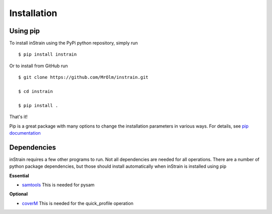 Installation
============

Using pip
---------

To install inStrain using the PyPi python repository, simply run ::

$ pip install instrain

Or to install from GitHub run ::

  $ git clone https://github.com/MrOlm/instrain.git

  $ cd instrain

  $ pip install .

That's it!

Pip is a great package with many options to change the installation parameters in various ways. For details, see `pip documentation <https://packaging.python.org/installing/>`_

Dependencies
------------

inStrain requires a few other programs to run. Not all dependencies are needed for all operations. There are a number of python
package dependencies, but those should install automatically when inStrain is installed using pip

**Essential**

* `samtools <http://www.htslib.org>`_ This is needed for pysam

**Optional**

* `coverM <https://github.com/wwood/CoverM>`_ This is needed for the quick_profile operation
